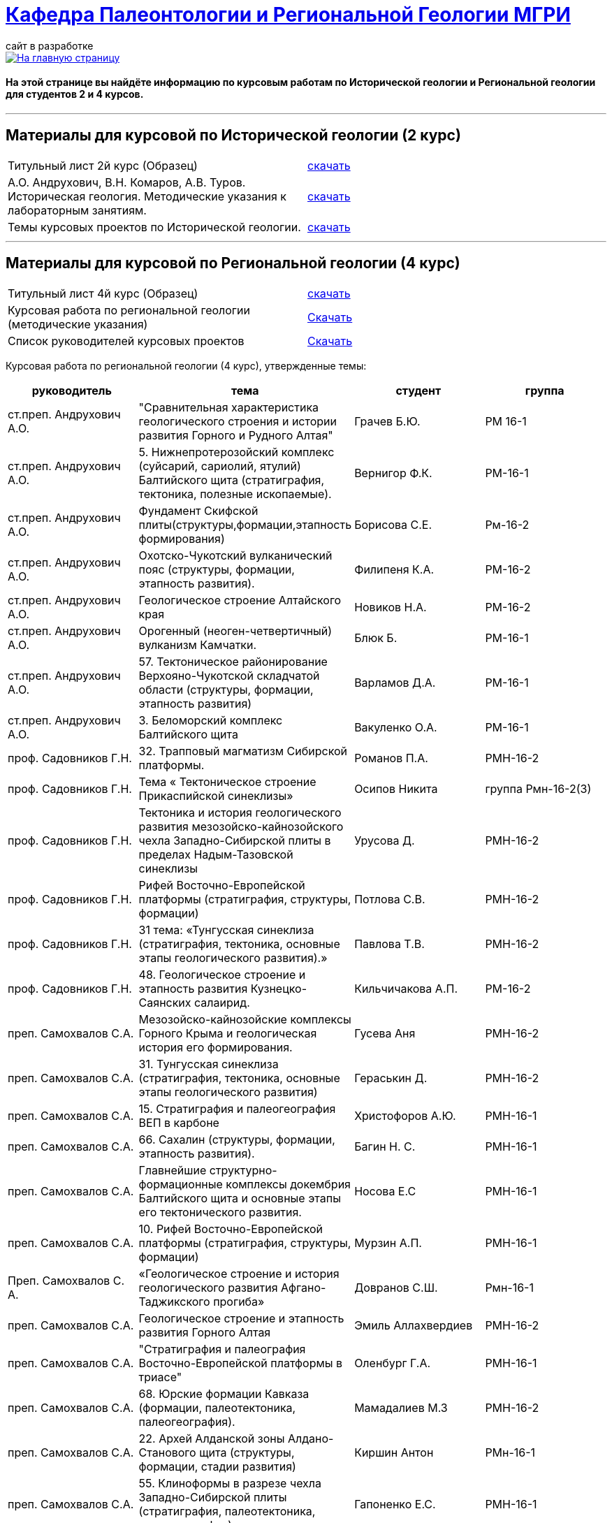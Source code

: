 = https://mgri-university.github.io/reggeo/index.html[Кафедра Палеонтологии и Региональной Геологии МГРИ]
сайт в разработке 
:imagesdir: images

[link=https://mgri-university.github.io/reggeo/index.html]
image::emb2010.jpg[На главную страницу] 

==== На этой странице вы найдёте информацию по курсовым работам по Исторической геологии и Региональной геологии для студентов 2 и 4 курсов.

''''
== Материалы для курсовой по Исторической геологии (2 курс)

|=== 
Титульный лист 2й курс (Образец) | https://mgri-university.github.io/reggeo/images/titul-2kurs.doc[скачать]
| А.О. Андрухович, В.Н. Комаров, А.В. Туров. Историческая геология. Методические указания
к лабораторным занятиям. | https://mgri-university.github.io/reggeo/images/posobie_istgeol_2016.doc[скачать]
|Темы курсовых проектов по Исторической геологии. | https://mgri-university.github.io/reggeo/images/kursovie_istgeol_2020.doc[скачать]
|===
''''
== Материалы для курсовой по Региональной  геологии (4 курс)
|===
Титульный лист 4й курс (Образец) | https://mgri-university.github.io/reggeo/images/titul-4kurs.doc[скачать]
|Курсовая работа по региональной геологии
(методические указания) | https://mgri-university.github.io/reggeo/images/kursovaya_reggeo_met.doc[Скачать]
|Список руководителей курсовых проектов | https://mgri-university.github.io/reggeo/images/kurs-reggeo-rukovodstvo.pdf[Скачать]
|===

Курсовая работа по региональной геологии (4 курс), утвержденные темы:
|===
руководитель|тема|студент|группа

|ст.преп. Андрухович А.О. | "Сравнительная характеристика геологического строения и истории развития Горного и Рудного Алтая" |  Грачев Б.Ю. | РМ 16-1

|ст.преп. Андрухович А.О.
|5. Нижнепротерозойский комплекс (суйсарий, сариолий, ятулий) Балтийского щита (стратиграфия, тектоника, полезные ископаемые).
|Вернигор Ф.К.
|РМ-16-1

|ст.преп. Андрухович А.О.
|Фундамент Скифской плиты(структуры,формации,этапность формирования)
|Борисова С.Е. 
|Рм-16-2

|ст.преп. Андрухович А.О. |  Охотско-Чукотский вулканический пояс (структуры, формации, этапность развития). |  Филипеня К.А. |  РМ-16-2

|ст.преп. Андрухович А.О.
|Геологическое строение Алтайского края
|Новиков Н.А.
|РМ-16-2

|ст.преп. Андрухович А.О. | Орогенный (неоген-четвертичный) вулканизм Камчатки.
|Блюк Б. |РМ-16-1

|ст.преп. Андрухович А.О. | 57. Тектоническое районирование Верхояно-Чукотской складчатой области (структуры, формации, этапность развития)
| Варламов Д.А. | РМ-16-1

|ст.преп. Андрухович А.О.
|3. Беломорский комплекс Балтийского щита
|Вакуленко О.А.
|РМ-16-1

|проф. Садовников Г.Н. |32. Трапповый магматизм Сибирской платформы.| Романов П.А.|РМН-16-2 

|проф. Садовников Г.Н. |Тема « Тектоническое строение Прикаспийской синеклизы» |Осипов Никита |группа Рмн-16-2(3)

|проф. Садовников Г.Н. | Тектоника и история геологического развития мезозойско-кайнозойского чехла Западно-Сибирской плиты в пределах Надым-Тазовской синеклизы | Урусова Д. | РМН-16-2

|проф. Садовников Г.Н. |Рифей Восточно-Европейской платформы (стратиграфия, структуры, формации)| Потлова С.В. | РМН-16-2

|проф. Садовников Г.Н.
|31 тема: «Тунгусская синеклиза (стратиграфия, тектоника, основные этапы геологического развития).»
|Павлова Т.В.
|РМН-16-2

|проф. Садовников Г.Н. |48. Геологическое строение и этапность развития Кузнецко-Саянских салаирид.| Кильчичакова А.П.|РМ-16-2

|преп. Самохвалов С.А. |Мезозойско-кайнозойские комплексы Горного Крыма и геологическая история его формирования.
|Гусева Аня | РМН-16-2

|преп. Самохвалов С.А.
| 31. Тунгусская синеклиза (стратиграфия, тектоника, основные этапы геологического развития)
|Гераськин Д.
|РМН-16-2

|преп. Самохвалов С.А. |15. Стратиграфия и палеогеография ВЕП в карбоне 
|Христофоров А.Ю.
|РМН-16-1

|преп. Самохвалов С.А.
|66. Сахалин (структуры, формации, этапность развития).
|Багин Н. С. 
|РМН-16-1

|преп. Самохвалов С.А.
| Главнейшие структурно-формационные комплексы докембрия Балтийского щита и основные этапы его тектонического развития.
| Носова Е.С
| РМН-16-1

|преп. Самохвалов С.А. | 10. Рифей Восточно-Европейской платформы (стратиграфия, структуры, формации) | Мурзин А.П. | РМН-16-1

|Преп. Самохвалов С. А. 
|«Геологическое строение и история геологического развития
Афгано-Таджикского прогиба»
|Довранов С.Ш.
|Рмн-16-1 

|преп. Самохвалов С.А. |Геологическое строение и этапность развития Горного Алтая 
| Эмиль Аллахвердиев
|РМН-16-2

|преп. Самохвалов С.А. |"Стратиграфия и палеография Восточно-Европейской платформы в триасе" 
|Оленбург Г.А.
|РМН-16-1

|преп. Самохвалов С.А.
|68. Юрские формации Кавказа (формации, палеотектоника, палеогеография).
|Мамадалиев М.З 
|РМН-16-2 

|преп. Самохвалов С.А. |22. Архей Алданской зоны Алдано-Станового щита (структуры, формации, стадии развития) |Киршин Антон |РМн-16-1

|преп. Самохвалов С.А. |55. Клиноформы в разрезе чехла Западно-Сибирской плиты (стратиграфия, палеотектоника, палеогеография). |Гапоненко Е.С. |РМН-16-1

|преп. Самохвалов С.А.
|"Верхнеархейский комплекс (лопий и его аналоги) Балтийского щита (стратиграфия, тектоника, полезные ископаемые)."
С уважением, 
|Гайнуллин С.C. 
|РМН-16-1

|преп. Самохвалов С.А. |32. "Трапповый магматизм Сибирской платформы" | Ионкин Д. А.| РМН-16-1

|преп. Самохвалов С.А. |20. Тектоническое строение Прикаспийской синеклизы |Маркин А.А. |рмн-16-1.

|преп. Самохвалов С.А. | 33. "Кимберлитовый вулканизм и алмазоность Сибирской платформы" |Салахова К.Н.|рмн-16-1

|преп. Самохвалов С.А.
|9. Верхнепротерозойские отложения Русской плиты (структуры, формации, стадии развития, полезные ископаемые).
|Гришин Д.В. 
|РМН-16-1

|Преп. Самохвалов С.А. | 1. Тектоника фундамента Восточно-Европейской платформы и история его формирования (тектоническое районирование фундамента и основные этапы его становления)|
Байдукашева К. Е.
|РМН-16-1  

|доц. Туров А.В. | Главнейшие структурно-формационные комплексы докембрия Балтийского щита и основные этапы его тектонического развития | Шмелева В.С. | РМ-16-2

|Доц.Туров А.В.| 49. Докембрийские комплексы и история геологического развития Саяно-Енисейской складчатой системы | Ященко Д.О. | МГ-16

|доц. Туров А.В. 
|Трапповый магматизм Сибирской платформы; |Муратова А.А.
| МГ-16

|доц. Туров А.В.
| "Рифейские отложения Сибирской платформы: стратиграфия, палеогеография, структуры.". 
| Буртоликов Д.В.
| МГ-16

|доц. Туров А.В. |33."Кимберлитовый магматизм и алмазоность Сибирской платформы"|Канимбуе Л.С.|МГ-16

|доц. Туров А.В. | Раннепротерозойские структуры Кольско-Карельской зоны Балтийского щита. |Юшин К.И.|МГ-16

|доц. Туров А.В. |69. Орогенный комплекс Кавказа (структуры, формации, история формирования). |Бадьянова Л.В. |МГ-16

|доц. Туров А.В.
|8. верхний протерозой карелии и кольского полуострова (региональные стратиграфические подразделения, структуры, формации) 
|Тарасов М.С. 
|РМ-16-2

|доц. Туров А.В. |10. Рифей Восточно-Европейской платформы (стратиграфия, структуры, формации).
|Рудель А.И.
|МГ-16

|доц. Туров А.В. |10. Рифей Восточно-Европейской платформы (стратиграфия, структуры, формации). :)
|Пархоменко Ю.М.
|РМ-16-2

|доц. Туров А.В. |
Кимберлитовый магматизм и алмазоносность Восточно-Европейской платформы
|Грачева Татьяна | РМ-16-1

|доц. Туров А.В. 
|23. Геологическое строение Становой зоны Алдано-Станового щита и этапы ее формирования в раннем докембрии (региональные стратиграфические подразделения, структуры, формации). 
|Щеглов И. А. 
|МГ-16

|доц. Туров А. В. 
|63. Геологическое строение и этапность развития формирования Олюторско-Камчатской складчатой системы 
|Семенова А. В. 
|РМ-16-1

|доц. Туров А.В.
|Орогенный (неоген-четвертичный) вулканизм Камчатки.
|Григорьев Н.А. 
|МГ-16

|доц. Туров А.В. 
|Вендский (юдомский) комплекс Сибирской платформы (структуры, формации)
|Коновалова Ксения
|МГ-16 

|доц. Туров А.В. |"Сравнительная характеристика геологического строения и истории развития Горного и Рудного Алтая"|Пелевин С.А. |РМ-16-1 

|доц. Туров А.В. |59 Сравнительная характеристика геосинклинальных комплексов Яно-Колымской и
Анюйско-Чукотской складчатой систем |Маскаев М.В. |РМ-16-1

|доц. Туров А. В. 
| Сихотэ-Алиньская складчатая система (структуры, формации, этапность развития)
|Калинина С. А. 
|РМ-16-1 

|доц. Туров А.В.
|Тектоническое районирование Верхояно-Чукотской складчатой области (структуры, формации, этапность развития).
|Ульянов Д.К. | РМ-16-1

|доц. Туров А.В.
|Геологическое строение Южного Урала
|Хузина И.Р.
|РМ-16-2

|доц. Туров А.В. | 38. Тектонические структуры и история геологического развития Южного Урала в среднем-позднем палеозое. |Поленин Р.П.|рм-16

|доц. Туров А.В. |Вендский (юдомский) комплекс Сибирской платформы (структуры, формации). |Коновалова К.А. |МГ-16
|===


''''

почта для связи samohvalovsa@mgri.ru